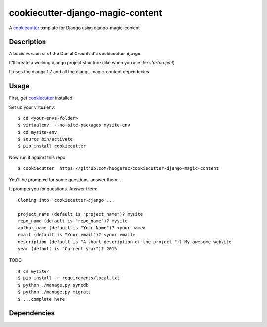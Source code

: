 cookiecutter-django-magic-content
=================================

A cookiecutter_ template for Django using django-magic-content

.. _cookiecutter: https://github.com/audreyr/cookiecutter

Description
-----------

A basic version of of the Daniel Greenfeld's cookiecutter-django.

It'll create a working django project structure (like when you use the `startproject`)

It uses the django 1.7 and all the django-magic-content dependecies

Usage
------

First, get cookiecutter_ installed ::

Set up your virtualenv::

    $ cd <your-envs-folder>
    $ virtualenv  --no-site-packages mysite-env
    $ cd mysite-env
    $ source bin/activate
    $ pip install cookiecutter

Now run it against this repo::

    $ cookiecutter  https://github.com/huogerac/cookiecutter-django-magic-content

You'll be prompted for some questions, answer them...

It prompts you for questions. Answer them::

    Cloning into 'cookiecutter-django'...

    project_name (default is "project_name")? mysite
    repo_name (default is "repo_name")? mysite
    author_name (default is "Your Name")? <your name>
    email (default is "Your email")? <your email>
    description (default is "A short description of the project.")? My awesome website
    year (default is "Current year")? 2015


TODO ::

    $ cd mysite/
    $ pip install -r requirements/local.txt
    $ python ./manage.py syncdb
    $ python ./manage.py migrate
    $ ...complete here



Dependencies
------------


